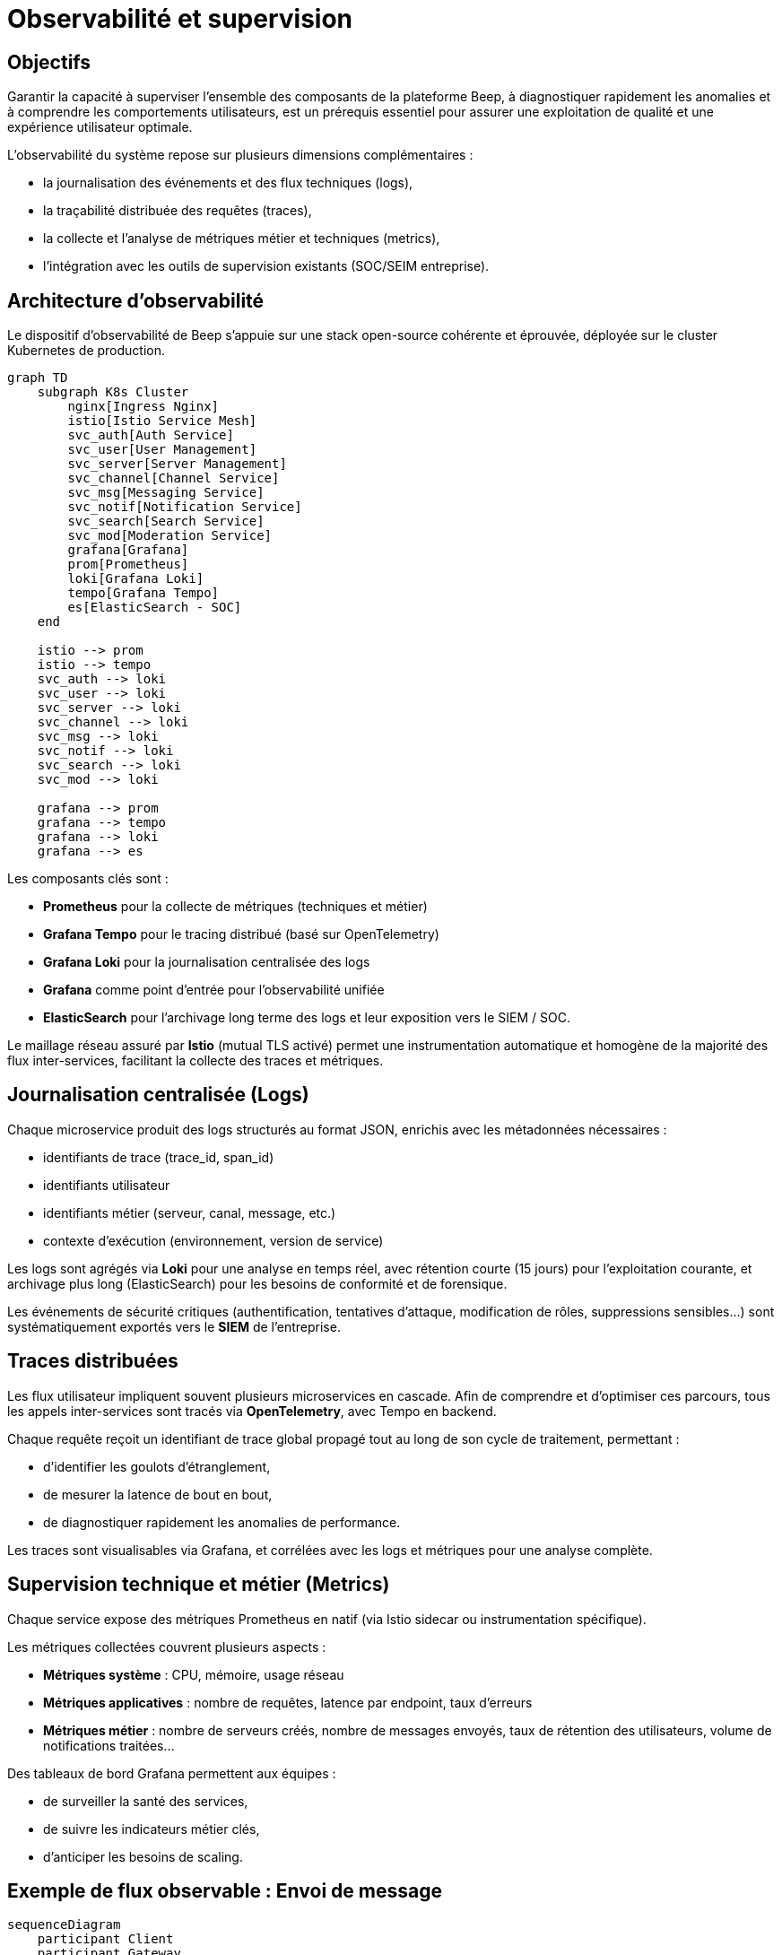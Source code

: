 = Observabilité et supervision

== Objectifs

Garantir la capacité à superviser l'ensemble des composants de la plateforme Beep, à diagnostiquer rapidement les anomalies et à comprendre les comportements utilisateurs, est un prérequis essentiel pour assurer une exploitation de qualité et une expérience utilisateur optimale.

L’observabilité du système repose sur plusieurs dimensions complémentaires :

- la journalisation des événements et des flux techniques (logs),
- la traçabilité distribuée des requêtes (traces),
- la collecte et l’analyse de métriques métier et techniques (metrics),
- l'intégration avec les outils de supervision existants (SOC/SEIM entreprise).

== Architecture d'observabilité

Le dispositif d’observabilité de Beep s’appuie sur une stack open-source cohérente et éprouvée, déployée sur le cluster Kubernetes de production.

[mermaid]
----
graph TD
    subgraph K8s Cluster
        nginx[Ingress Nginx]
        istio[Istio Service Mesh]
        svc_auth[Auth Service]
        svc_user[User Management]
        svc_server[Server Management]
        svc_channel[Channel Service]
        svc_msg[Messaging Service]
        svc_notif[Notification Service]
        svc_search[Search Service]
        svc_mod[Moderation Service]
        grafana[Grafana]
        prom[Prometheus]
        loki[Grafana Loki]
        tempo[Grafana Tempo]
        es[ElasticSearch - SOC]
    end

    istio --> prom
    istio --> tempo
    svc_auth --> loki
    svc_user --> loki
    svc_server --> loki
    svc_channel --> loki
    svc_msg --> loki
    svc_notif --> loki
    svc_search --> loki
    svc_mod --> loki

    grafana --> prom
    grafana --> tempo
    grafana --> loki
    grafana --> es
----

Les composants clés sont :

- **Prometheus** pour la collecte de métriques (techniques et métier)
- **Grafana Tempo** pour le tracing distribué (basé sur OpenTelemetry)
- **Grafana Loki** pour la journalisation centralisée des logs
- **Grafana** comme point d’entrée pour l’observabilité unifiée
- **ElasticSearch** pour l'archivage long terme des logs et leur exposition vers le SIEM / SOC.

Le maillage réseau assuré par **Istio** (mutual TLS activé) permet une instrumentation automatique et homogène de la majorité des flux inter-services, facilitant la collecte des traces et métriques.

== Journalisation centralisée (Logs)

Chaque microservice produit des logs structurés au format JSON, enrichis avec les métadonnées nécessaires :

- identifiants de trace (trace_id, span_id)
- identifiants utilisateur
- identifiants métier (serveur, canal, message, etc.)
- contexte d'exécution (environnement, version de service)

Les logs sont agrégés via **Loki** pour une analyse en temps réel, avec rétention courte (15 jours) pour l’exploitation courante, et archivage plus long (ElasticSearch) pour les besoins de conformité et de forensique.

Les événements de sécurité critiques (authentification, tentatives d'attaque, modification de rôles, suppressions sensibles…) sont systématiquement exportés vers le **SIEM** de l’entreprise.

== Traces distribuées

Les flux utilisateur impliquent souvent plusieurs microservices en cascade. Afin de comprendre et d’optimiser ces parcours, tous les appels inter-services sont tracés via **OpenTelemetry**, avec Tempo en backend.

Chaque requête reçoit un identifiant de trace global propagé tout au long de son cycle de traitement, permettant :

- d’identifier les goulots d’étranglement,
- de mesurer la latence de bout en bout,
- de diagnostiquer rapidement les anomalies de performance.

Les traces sont visualisables via Grafana, et corrélées avec les logs et métriques pour une analyse complète.

== Supervision technique et métier (Metrics)

Chaque service expose des métriques Prometheus en natif (via Istio sidecar ou instrumentation spécifique).

Les métriques collectées couvrent plusieurs aspects :

- **Métriques système** : CPU, mémoire, usage réseau
- **Métriques applicatives** : nombre de requêtes, latence par endpoint, taux d'erreurs
- **Métriques métier** : nombre de serveurs créés, nombre de messages envoyés, taux de rétention des utilisateurs, volume de notifications traitées…

Des tableaux de bord Grafana permettent aux équipes :

- de surveiller la santé des services,
- de suivre les indicateurs métier clés,
- d'anticiper les besoins de scaling.

== Exemple de flux observable : Envoi de message

[mermaid]
----
sequenceDiagram
    participant Client
    participant Gateway
    participant Auth
    participant Messaging
    participant Notifications
    participant Loki
    participant Tempo
    participant Prometheus

    Client->>Gateway: POST /channels/:id/messages
    Gateway->>Auth: Validate JWT
    Gateway->>Messaging: POST /messages
    Messaging->>Messaging: Store message
    Messaging->>Notifications: Emit new_message

    Note over Gateway,Messaging: Trace_id propagé

    Messaging->>Loki: Log message
    Messaging->>Tempo: Trace span
    Messaging->>Prometheus: Increment metric
    Notifications->>Loki: Log notification
    Notifications->>Tempo: Trace span
----

== Intégration SOC et sécurité des logs

Le dispositif d'observabilité est directement relié au SOC de l’entreprise :

- Les logs de sécurité sont forwardés en temps réel vers **ElasticSearch** / SIEM.
- Des alertes automatiques sont configurées pour les événements sensibles :
  - tentatives de connexion suspectes,
  - anomalies de comportement,
  - patterns de scan ou d’attaque,
  - élévation de privilèges anormale.

== Conclusion

L’architecture d’observabilité de Beep repose sur des standards ouverts et des solutions éprouvées, garantissant :

- une **visibilité complète** du système, à tous les niveaux,
- une **traçabilité complète** pour les besoins de conformité,
- une capacité à diagnostiquer et résoudre rapidement les incidents,
- un alignement avec les pratiques de supervision de l’entreprise.

Elle constitue un levier clé pour garantir la qualité de service, la sécurité, et l’évolutivité de la plateforme.

